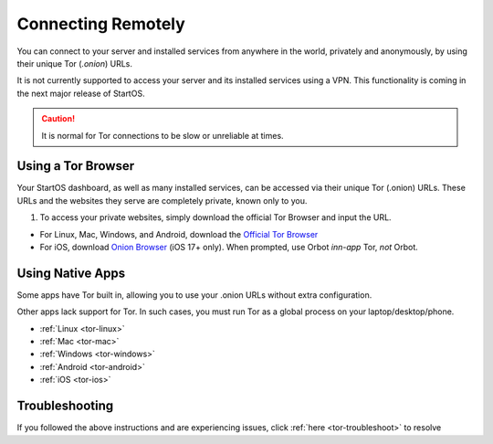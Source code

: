 .. _connecting-tor:

===================
Connecting Remotely
===================
You can connect to your server and installed services from anywhere in the world, privately and anonymously, by using their unique Tor (`.onion`) URLs.

It is not currently supported to access your server and its installed services using a VPN. This functionality is coming in the next major release of StartOS.

.. caution:: It is normal for Tor connections to be slow or unreliable at times.

Using a Tor Browser
-------------------
Your StartOS dashboard, as well as many installed services, can be accessed via their unique Tor (.onion) URLs. These URLs and the websites they serve are completely private, known only to you.

#. To access your private websites, simply download the official Tor Browser and input the URL.

- For Linux, Mac, Windows, and Android, download the `Official Tor Browser <https://torproject.org/download/>`_
- For iOS, download `Onion Browser <https://onionbrowser.com/>`_ (iOS 17+ only). When prompted, use Orbot *inn-app* Tor, *not* Orbot.

.. _connecting-tor-native:

Using Native Apps
-----------------
Some apps have Tor built in, allowing you to use your .onion URLs without extra configuration.

Other apps lack support for Tor. In such cases, you must run Tor as a global process on your laptop/desktop/phone.

- :ref:`Linux <tor-linux>`
- :ref:`Mac <tor-mac>`
- :ref:`Windows <tor-windows>`
- :ref:`Android <tor-android>`
- :ref:`iOS <tor-ios>`

Troubleshooting
---------------
If you followed the above instructions and are experiencing issues, click :ref:`here <tor-troubleshoot>` to resolve
